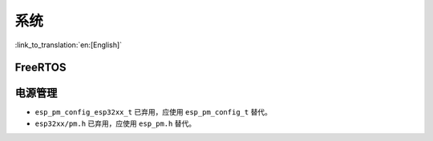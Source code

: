 系统
======

:link_to_translation:`en:[English]`

FreeRTOS
--------

.. only:: SOC_SPIRAM_SUPPORTED

    动态内存分配
    ^^^^^^^^^^^^^^^^^^^^^^^^^

    过去，FreeRTOS 通常使用 ``malloc()`` 函数来分配动态内存。因此，如果应用程序允许 ``malloc()`` 从外部 RAM 分配内存（通过将 :ref:`CONFIG_SPIRAM_USE` 选项配置为 ``CONFIG_SPIRAM_USE_MALLOC``），FreeRTOS 就有可能从外部 RAM 分配动态内存，并且具体位置由堆分配器确定。

    .. note::

        任务的动态内存分配（通常占用大部分内存）与上述介绍的情况不同，是种例外情况。FreeRTOS 会使用单独的内存分配函数，确保为任务分配的动态内存始终位于内部 RAM 中。

    允许将 FreeRTOS 对象（如队列和信号量）放置在外部 RAM 中可能会出现问题，例如如果在访问这些对象时 cache 被禁用（如在 SPI flash 写入操作期间），则会导致 cache 访问错误（详细信息请参阅 :doc:`严重错误</api-guides/fatal-errors>`）。

    因此，FreeRTOS 已经更新为始终使用内部内存（即 DRAM）进行动态内存分配。调用 FreeRTOS 创建函数（例如 :cpp:func:`xTaskCreate` 或 :cpp:func:`xQueueCreate` ）将保证为这些任务/对象分配的内存来自内部内存（详细信息请参阅 :ref:`freertos-heap`）。

    .. warning::

        如果你之前使用 :ref:`CONFIG_SPIRAM_USE` 将 FreeRTOS 对象放置在外部内存中，这个更改则会导致内部内存的使用增加，因为现在 FreeRTOS 对象将被分配到内部内存中。

    现在将 FreeRTOS 任务/对象放置在外部内存中，需要显示地设置，可采用以下方法之一：

    - 使用 ``...CreateWithCaps()`` API 函数如 :cpp:func:`xTaskCreateWithCaps` 或  :cpp:func:`xQueueCreateWithCaps` 分配任务/对象到外部内存（详情请参阅 :ref:`freertos-idf-additional-api`）。
    - 使用 :cpp:func:`heap_caps_malloc` 为 FreeRTOS 对象手动分配外部内存，然后使用 ``...CreateStatic()`` FreeRTOS 函数从分配的内存中创建对象。

电源管理
----------

* ``esp_pm_config_esp32xx_t`` 已弃用，应使用 ``esp_pm_config_t`` 替代。
* ``esp32xx/pm.h`` 已弃用，应使用 ``esp_pm.h`` 替代。
